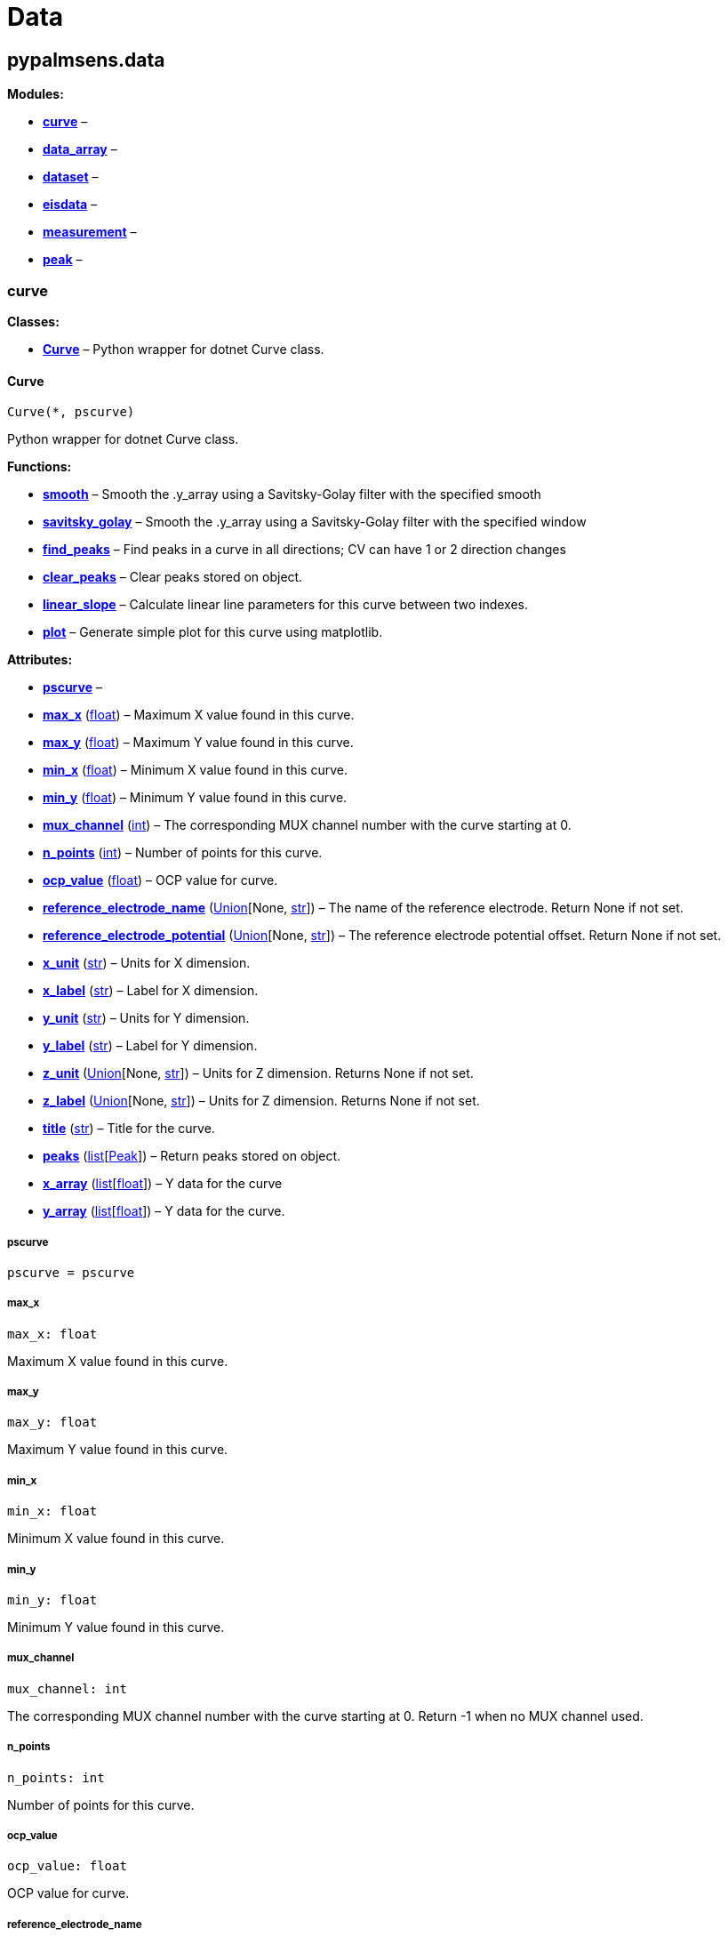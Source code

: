 = Data

== pypalmsens.data

*Modules:*

* link:#pypalmsens.data.curve[*curve*] –
* link:#pypalmsens.data.data_array[*data_array*] –
* link:#pypalmsens.data.dataset[*dataset*] –
* link:#pypalmsens.data.eisdata[*eisdata*] –
* link:#pypalmsens.data.measurement[*measurement*] –
* link:#pypalmsens.data.peak[*peak*] –

=== curve

*Classes:*

* link:#pypalmsens.data.curve.Curve[*Curve*] – Python wrapper for dotnet
Curve class.

==== Curve

[source,python]
----
Curve(*, pscurve)
----

Python wrapper for dotnet Curve class.

*Functions:*

* link:#pypalmsens.data.curve.Curve.smooth[*smooth*] – Smooth the
.y_array using a Savitsky-Golay filter with the specified smooth
* link:#pypalmsens.data.curve.Curve.savitsky_golay[*savitsky_golay*] –
Smooth the .y_array using a Savitsky-Golay filter with the specified
window
* link:#pypalmsens.data.curve.Curve.find_peaks[*find_peaks*] – Find
peaks in a curve in all directions; CV can have 1 or 2 direction changes
* link:#pypalmsens.data.curve.Curve.clear_peaks[*clear_peaks*] – Clear
peaks stored on object.
* link:#pypalmsens.data.curve.Curve.linear_slope[*linear_slope*] –
Calculate linear line parameters for this curve between two indexes.
* link:#pypalmsens.data.curve.Curve.plot[*plot*] – Generate simple plot
for this curve using matplotlib.

*Attributes:*

* link:#pypalmsens.data.curve.Curve.pscurve[*pscurve*] –
* link:#pypalmsens.data.curve.Curve.max_x[*max_x*] (link:#float[float])
– Maximum X value found in this curve.
* link:#pypalmsens.data.curve.Curve.max_y[*max_y*] (link:#float[float])
– Maximum Y value found in this curve.
* link:#pypalmsens.data.curve.Curve.min_x[*min_x*] (link:#float[float])
– Minimum X value found in this curve.
* link:#pypalmsens.data.curve.Curve.min_y[*min_y*] (link:#float[float])
– Minimum Y value found in this curve.
* link:#pypalmsens.data.curve.Curve.mux_channel[*mux_channel*]
(link:#int[int]) – The corresponding MUX channel number with the curve
starting at 0.
* link:#pypalmsens.data.curve.Curve.n_points[*n_points*]
(link:#int[int]) – Number of points for this curve.
* link:#pypalmsens.data.curve.Curve.ocp_value[*ocp_value*]
(link:#float[float]) – OCP value for curve.
* link:#pypalmsens.data.curve.Curve.reference_electrode_name[*reference_electrode_name*]
(link:#typing.Union[Union][None, link:#str[str]]) – The name of the
reference electrode. Return None if not set.
* link:#pypalmsens.data.curve.Curve.reference_electrode_potential[*reference_electrode_potential*]
(link:#typing.Union[Union][None, link:#str[str]]) – The reference
electrode potential offset. Return None if not set.
* link:#pypalmsens.data.curve.Curve.x_unit[*x_unit*] (link:#str[str]) –
Units for X dimension.
* link:#pypalmsens.data.curve.Curve.x_label[*x_label*] (link:#str[str])
– Label for X dimension.
* link:#pypalmsens.data.curve.Curve.y_unit[*y_unit*] (link:#str[str]) –
Units for Y dimension.
* link:#pypalmsens.data.curve.Curve.y_label[*y_label*] (link:#str[str])
– Label for Y dimension.
* link:#pypalmsens.data.curve.Curve.z_unit[*z_unit*]
(link:#typing.Union[Union][None, link:#str[str]]) – Units for Z
dimension. Returns None if not set.
* link:#pypalmsens.data.curve.Curve.z_label[*z_label*]
(link:#typing.Union[Union][None, link:#str[str]]) – Units for Z
dimension. Returns None if not set.
* link:#pypalmsens.data.curve.Curve.title[*title*] (link:#str[str]) –
Title for the curve.
* link:#pypalmsens.data.curve.Curve.peaks[*peaks*]
(link:#list[list][link:#pypalmsens.data.peak.Peak[Peak]]) – Return peaks
stored on object.
* link:#pypalmsens.data.curve.Curve.x_array[*x_array*]
(link:#list[list][link:#float[float]]) – Y data for the curve
* link:#pypalmsens.data.curve.Curve.y_array[*y_array*]
(link:#list[list][link:#float[float]]) – Y data for the curve.

===== pscurve

[source,python]
----
pscurve = pscurve
----

===== max_x

[source,python]
----
max_x: float
----

Maximum X value found in this curve.

===== max_y

[source,python]
----
max_y: float
----

Maximum Y value found in this curve.

===== min_x

[source,python]
----
min_x: float
----

Minimum X value found in this curve.

===== min_y

[source,python]
----
min_y: float
----

Minimum Y value found in this curve.

===== mux_channel

[source,python]
----
mux_channel: int
----

The corresponding MUX channel number with the curve starting at 0.
Return -1 when no MUX channel used.

===== n_points

[source,python]
----
n_points: int
----

Number of points for this curve.

===== ocp_value

[source,python]
----
ocp_value: float
----

OCP value for curve.

===== reference_electrode_name

[source,python]
----
reference_electrode_name: Union[None, str]
----

The name of the reference electrode. Return None if not set.

===== reference_electrode_potential

[source,python]
----
reference_electrode_potential: Union[None, str]
----

The reference electrode potential offset. Return None if not set.

===== x_unit

[source,python]
----
x_unit: str
----

Units for X dimension.

===== x_label

[source,python]
----
x_label: str
----

Label for X dimension.

===== y_unit

[source,python]
----
y_unit: str
----

Units for Y dimension.

===== y_label

[source,python]
----
y_label: str
----

Label for Y dimension.

===== z_unit

[source,python]
----
z_unit: Union[None, str]
----

Units for Z dimension. Returns None if not set.

===== z_label

[source,python]
----
z_label: Union[None, str]
----

Units for Z dimension. Returns None if not set.

===== title

[source,python]
----
title: str
----

Title for the curve.

===== peaks

[source,python]
----
peaks: list[Peak]
----

Return peaks stored on object.

===== x_array

[source,python]
----
x_array: list[float]
----

Y data for the curve

===== y_array

[source,python]
----
y_array: list[float]
----

Y data for the curve.

===== smooth

[source,python]
----
smooth(smooth_level=0)
----

Smooth the .y_array using a Savitsky-Golay filter with the specified
smooth level.

*Parameters:*

* *smooth_level* (link:#int[int]) – The smooth level to be used. -1 =
none, 0 = no smooth (spike rejection only), 1 = 5 points, 2 = 9 points,
3 = 15 points, 4 = 25 points

===== savitsky_golay

[source,python]
----
savitsky_golay(window_size=3)
----

Smooth the .y_array using a Savitsky-Golay filter with the specified
window size.

(i.e. window size 2 will filter points based on the values of the
next/previous 2 points)

*Parameters:*

* *window_size* (link:#int[int]) – Size of the window

===== find_peaks

[source,python]
----
find_peaks(min_peak_width=0.1, min_peak_height=0.0, peak_shoulders=False, merge_overlapping_peaks=True)
----

Find peaks in a curve in all directions; CV can have 1 or 2 direction
changes

*Parameters:*

* *min_peak_width* (link:#float[float]) – Minimum width of the peak in V
* *min_peak_height* (link:#float[float]) – Minimum height of the peak in
uA
* *peak_shoulders* (link:#bool[bool]) – Use alternative peak search
algorithm optimized for finding peaks on slopes
* *merge_overlapping_peaks* (link:#bool[bool]) – Two or more peaks that
overlap will be identified as a single base peak and as shoulder peaks
on the base peak.

*Returns:*

* *peak_list* (link:#list[list][link:#pypalmsens.data.peak.Peak[Peak]])
–

===== clear_peaks

[source,python]
----
clear_peaks()
----

Clear peaks stored on object.

===== linear_slope

[source,python]
----
linear_slope(start=None, stop=None)
----

Calculate linear line parameters for this curve between two indexes.

current = a + b * x

*Parameters:*

* *from* (link:#int[int]) – begin index
* *to* (link:#int[int]) – end index

*Returns:*

* *a* (link:#float[float]) –
* *b* (link:#float[float]) –
* *coefdet* (link:#float[float]) – Coefficient of determination (R2)

===== plot

[source,python]
----
plot(ax=None, legend=True, **plot_kwargs)
----

Generate simple plot for this curve using matplotlib.

*Parameters:*

* *ax*
(link:#typing.Optional[Optional][link:#matplotlib.axes.Axes[Axes]]) –
Add plot to this ax if specified.
* *legend* (link:#bool[bool]) – If True, add legend.
* *plot_kwargs* – These keyword arguments are passed to `+ax.plot+`.

*Returns:*

* *fig* (link:#matplotlib.fig.Figure[Figure]) – Matplotlib figure. Use
`+fig.show()+` to render plot.

=== data_array

*Classes:*

* link:#pypalmsens.data.data_array.DataArray[*DataArray*] –

==== DataArray

[source,python]
----
DataArray(*, psarray)
----

Bases: link:#collections.abc.Sequence[Sequence]

*Functions:*

* link:#pypalmsens.data.data_array.DataArray.min[*min*] – Return min
value.
* link:#pypalmsens.data.data_array.DataArray.max[*max*] – Return max
value.
* link:#pypalmsens.data.data_array.DataArray.to_numpy[*to_numpy*] –
Export data array to numpy.
* link:#pypalmsens.data.data_array.DataArray.to_list[*to_list*] – Export
data array to list.

*Attributes:*

* link:#pypalmsens.data.data_array.DataArray.psarray[*psarray*] –
* link:#pypalmsens.data.data_array.DataArray.name[*name*]
(link:#str[str]) – Name of the array.
* link:#pypalmsens.data.data_array.DataArray.type[*type*]
(link:#pypalmsens.data._shared.ArrayType[ArrayType]) – ArrayType enum.
* link:#pypalmsens.data.data_array.DataArray.unit[*unit*]
(link:#str[str]) – Unit for array.
* link:#pypalmsens.data.data_array.DataArray.quantity[*quantity*]
(link:#str[str]) – Quantity for array.
* link:#pypalmsens.data.data_array.DataArray.ocp_value[*ocp_value*]
(link:#float[float]) – OCP Value.

===== psarray

[source,python]
----
psarray = psarray
----

===== name

[source,python]
----
name: str
----

Name of the array.

===== type

[source,python]
----
type: ArrayType
----

ArrayType enum.

===== unit

[source,python]
----
unit: str
----

Unit for array.

===== quantity

[source,python]
----
quantity: str
----

Quantity for array.

===== ocp_value

[source,python]
----
ocp_value: float
----

OCP Value.

===== min

[source,python]
----
min()
----

Return min value.

===== max

[source,python]
----
max()
----

Return max value.

===== to_numpy

[source,python]
----
to_numpy()
----

Export data array to numpy.

===== to_list

[source,python]
----
to_list()
----

Export data array to list.

=== dataset

*Classes:*

* link:#pypalmsens.data.dataset.DataSet[*DataSet*] –

==== DataSet

[source,python]
----
DataSet(*, psdataset)
----

Bases: link:#collections.abc.Mapping[Mapping]

*Functions:*

* link:#pypalmsens.data.dataset.DataSet.psarrays[*psarrays*] – Return
underlying PalmSens SDK objects.
* link:#pypalmsens.data.dataset.DataSet.arrays[*arrays*] – Return list
of all arrays. Alias for `+.to_list()+`
* link:#pypalmsens.data.dataset.DataSet.hidden_arrays[*hidden_arrays*] –
Return '`hidden`' arrays used for debugging.
* link:#pypalmsens.data.dataset.DataSet.arrays_by_name[*arrays_by_name*]
– Get arrays by name.
* link:#pypalmsens.data.dataset.DataSet.arrays_by_quantity[*arrays_by_quantity*]
– Get arrays by quantity.
* link:#pypalmsens.data.dataset.DataSet.arrays_by_type[*arrays_by_type*]
– Get arrays by data type.
* link:#pypalmsens.data.dataset.DataSet.current_range[*current_range*] –
Return current range as list of strings.
* link:#pypalmsens.data.dataset.DataSet.reading_status[*reading_status*]
– Return reading status as list of strings.
* link:#pypalmsens.data.dataset.DataSet.timing_status[*timing_status*] –
Return timing status as list of strings.
* link:#pypalmsens.data.dataset.DataSet.to_dataframe[*to_dataframe*] –
Return dataset as pandas dataframe.

*Attributes:*

* link:#pypalmsens.data.dataset.DataSet.psdataset[*psdataset*] –
* link:#pypalmsens.data.dataset.DataSet.array_types[*array_types*]
(link:#set[set][link:#pypalmsens.data._shared.ArrayType[ArrayType]]) –
Return unique set of array type (enum) for arrays in dataset.
* link:#pypalmsens.data.dataset.DataSet.array_names[*array_names*]
(link:#set[set][link:#str[str]]) – Return unique set of names for arrays
in dataset.
* link:#pypalmsens.data.dataset.DataSet.array_quantities[*array_quantities*]
(link:#set[set][link:#str[str]]) – Return unique set of quantities for
arrays in dataset.
* link:#pypalmsens.data.dataset.DataSet.current_arrays[*current_arrays*]
(link:#list[list][link:#pypalmsens.data.data_array.DataArray[DataArray]])
– Return all Current arrays.
* link:#pypalmsens.data.dataset.DataSet.potential_arrays[*potential_arrays*]
(link:#list[list][link:#pypalmsens.data.data_array.DataArray[DataArray]])
– Return all Potential arrays.
* link:#pypalmsens.data.dataset.DataSet.time_arrays[*time_arrays*]
(link:#list[list][link:#pypalmsens.data.data_array.DataArray[DataArray]])
– Return all Time arrays.
* link:#pypalmsens.data.dataset.DataSet.freq_arrays[*freq_arrays*]
(link:#list[list][link:#pypalmsens.data.data_array.DataArray[DataArray]])
– Return all Frequency arrays.
* link:#pypalmsens.data.dataset.DataSet.zre_arrays[*zre_arrays*]
(link:#list[list][link:#pypalmsens.data.data_array.DataArray[DataArray]])
– Return all ZRe arrays.
* link:#pypalmsens.data.dataset.DataSet.zim_arrays[*zim_arrays*]
(link:#list[list][link:#pypalmsens.data.data_array.DataArray[DataArray]])
– Return all ZIm arrays.
* link:#pypalmsens.data.dataset.DataSet.aux_input_arrays[*aux_input_arrays*]
(link:#list[list][link:#pypalmsens.data.data_array.DataArray[DataArray]])
– Return all AuxInput arrays.

===== psdataset

[source,python]
----
psdataset = psdataset
----

===== array_types

[source,python]
----
array_types: set[ArrayType]
----

Return unique set of array type (enum) for arrays in dataset.

===== array_names

[source,python]
----
array_names: set[str]
----

Return unique set of names for arrays in dataset.

===== array_quantities

[source,python]
----
array_quantities: set[str]
----

Return unique set of quantities for arrays in dataset.

===== current_arrays

[source,python]
----
current_arrays: list[DataArray]
----

Return all Current arrays.

===== potential_arrays

[source,python]
----
potential_arrays: list[DataArray]
----

Return all Potential arrays.

===== time_arrays

[source,python]
----
time_arrays: list[DataArray]
----

Return all Time arrays.

===== freq_arrays

[source,python]
----
freq_arrays: list[DataArray]
----

Return all Frequency arrays.

===== zre_arrays

[source,python]
----
zre_arrays: list[DataArray]
----

Return all ZRe arrays.

===== zim_arrays

[source,python]
----
zim_arrays: list[DataArray]
----

Return all ZIm arrays.

===== aux_input_arrays

[source,python]
----
aux_input_arrays: list[DataArray]
----

Return all AuxInput arrays.

===== psarrays

[source,python]
----
psarrays()
----

Return underlying PalmSens SDK objects.

===== arrays

[source,python]
----
arrays()
----

Return list of all arrays. Alias for `+.to_list()+`

===== hidden_arrays

[source,python]
----
hidden_arrays()
----

Return '`hidden`' arrays used for debugging.

===== arrays_by_name

[source,python]
----
arrays_by_name(name)
----

Get arrays by name.

*Parameters:*

* *name* (link:#str[str]) – Name of the array.

*Returns:*

* *arrays*
(link:#list[list][link:#pypalmsens.data.data_array.DataArray[DataArray]])
–

===== arrays_by_quantity

[source,python]
----
arrays_by_quantity(quantity)
----

Get arrays by quantity.

*Parameters:*

* *quantity* (link:#str[str]) – Quantity of the array.

*Returns:*

* *arrays*
(link:#list[list][link:#pypalmsens.data.data_array.DataArray[DataArray]])
–

===== arrays_by_type

[source,python]
----
arrays_by_type(array_type)
----

Get arrays by data type.

*Parameters:*

* *description* (link:#str[str]) – Description of the array.

*Returns:*

* *arrays*
(link:#list[list][link:#pypalmsens.data.data_array.DataArray[DataArray]])
–

===== current_range

[source,python]
----
current_range()
----

Return current range as list of strings.

===== reading_status

[source,python]
----
reading_status()
----

Return reading status as list of strings.

===== timing_status

[source,python]
----
timing_status()
----

Return timing status as list of strings.

===== to_dataframe

[source,python]
----
to_dataframe()
----

Return dataset as pandas dataframe.

=== eisdata

*Classes:*

* link:#pypalmsens.data.eisdata.EISValueType[*EISValueType*] –
* link:#pypalmsens.data.eisdata.EISData[*EISData*] –

==== EISValueType

Bases: link:#enum.Enum[Enum]

*Attributes:*

* link:#pypalmsens.data.eisdata.EISValueType.X[*X*] –
* link:#pypalmsens.data.eisdata.EISValueType.Freq[*Freq*] –
* link:#pypalmsens.data.eisdata.EISValueType.Logf[*Logf*] –
* link:#pypalmsens.data.eisdata.EISValueType.LogZ[*LogZ*] –
* link:#pypalmsens.data.eisdata.EISValueType.Edc[*Edc*] –
* link:#pypalmsens.data.eisdata.EISValueType.mEdc[*mEdc*] –
* link:#pypalmsens.data.eisdata.EISValueType.Eac[*Eac*] –
* link:#pypalmsens.data.eisdata.EISValueType.Time[*Time*] –
* link:#pypalmsens.data.eisdata.EISValueType.Idc[*Idc*] –
* link:#pypalmsens.data.eisdata.EISValueType.Iac[*Iac*] –
* link:#pypalmsens.data.eisdata.EISValueType.miDC[*miDC*] –
* link:#pypalmsens.data.eisdata.EISValueType.ZRe[*ZRe*] –
* link:#pypalmsens.data.eisdata.EISValueType.ZIm[*ZIm*] –
* link:#pypalmsens.data.eisdata.EISValueType.Z[*Z*] –
* link:#pypalmsens.data.eisdata.EISValueType.MinPhase[*MinPhase*] –
* link:#pypalmsens.data.eisdata.EISValueType.Rct[*Rct*] –
* link:#pypalmsens.data.eisdata.EISValueType.LogY[*LogY*] –
* link:#pypalmsens.data.eisdata.EISValueType.YRe[*YRe*] –
* link:#pypalmsens.data.eisdata.EISValueType.YIm[*YIm*] –
* link:#pypalmsens.data.eisdata.EISValueType.Y[*Y*] –
* link:#pypalmsens.data.eisdata.EISValueType.Cs[*Cs*] –
* link:#pypalmsens.data.eisdata.EISValueType.CsRe[*CsRe*] –
* link:#pypalmsens.data.eisdata.EISValueType.CsIm[*CsIm*] –
* link:#pypalmsens.data.eisdata.EISValueType.iDCinRange[*iDCinRange*] –
* link:#pypalmsens.data.eisdata.EISValueType.AuxInput[*AuxInput*] –

===== X

[source,python]
----
X = 0
----

===== Freq

[source,python]
----
Freq = 1
----

===== Logf

[source,python]
----
Logf = 2
----

===== LogZ

[source,python]
----
LogZ = 3
----

===== Edc

[source,python]
----
Edc = 4
----

===== mEdc

[source,python]
----
mEdc = 5
----

===== Eac

[source,python]
----
Eac = 6
----

===== Time

[source,python]
----
Time = 7
----

===== Idc

[source,python]
----
Idc = 8
----

===== Iac

[source,python]
----
Iac = 9
----

===== miDC

[source,python]
----
miDC = 10
----

===== ZRe

[source,python]
----
ZRe = 11
----

===== ZIm

[source,python]
----
ZIm = 12
----

===== Z

[source,python]
----
Z = 13
----

===== MinPhase

[source,python]
----
MinPhase = 14
----

===== Rct

[source,python]
----
Rct = 15
----

===== LogY

[source,python]
----
LogY = 16
----

===== YRe

[source,python]
----
YRe = 17
----

===== YIm

[source,python]
----
YIm = 18
----

===== Y

[source,python]
----
Y = 19
----

===== Cs

[source,python]
----
Cs = 20
----

===== CsRe

[source,python]
----
CsRe = 21
----

===== CsIm

[source,python]
----
CsIm = 22
----

===== iDCinRange

[source,python]
----
iDCinRange = 23
----

===== AuxInput

[source,python]
----
AuxInput = 24
----

==== EISData

[source,python]
----
EISData(*, pseis)
----

*Functions:*

* link:#pypalmsens.data.eisdata.EISData.get_data_for_frequency[*get_data_for_frequency*]
– Returns dictionary with data per frequency.
* link:#pypalmsens.data.eisdata.EISData.arrays[*arrays*] – Complete list
of data arrays.
* link:#pypalmsens.data.eisdata.EISData.current_range[*current_range*] –
Current ranges for the measurement.

*Attributes:*

* link:#pypalmsens.data.eisdata.EISData.pseis[*pseis*] –
* link:#pypalmsens.data.eisdata.EISData.title[*title*] (link:#str[str])
– Tite for EIS data.
* link:#pypalmsens.data.eisdata.EISData.frequency_type[*frequency_type*]
(link:#str[str]) – Frequency type.
* link:#pypalmsens.data.eisdata.EISData.scan_type[*scan_type*]
(link:#str[str]) – Scan type.
* link:#pypalmsens.data.eisdata.EISData.dataset[*dataset*]
(link:#pypalmsens.data.dataset.DataSet[DataSet]) – Dataset which
contains multiple arrays of values.
* link:#pypalmsens.data.eisdata.EISData.subscans[*subscans*]
(link:#list[list][link:#pypalmsens.data.eisdata.EISData[EISData]]) – Get
list of subscans.
* link:#pypalmsens.data.eisdata.EISData.n_points[*n_points*]
(link:#int[int]) – Number of points (including subscans).
* link:#pypalmsens.data.eisdata.EISData.n_frequencies[*n_frequencies*]
(link:#int[int]) – Number of frequencies.
* link:#pypalmsens.data.eisdata.EISData.n_subscans[*n_subscans*]
(link:#int[int]) – Number of subscans.
* link:#pypalmsens.data.eisdata.EISData.x_unit[*x_unit*]
(link:#str[str]) – Unit for array.
* link:#pypalmsens.data.eisdata.EISData.x_quantity[*x_quantity*]
(link:#str[str]) – Quantity for array.
* link:#pypalmsens.data.eisdata.EISData.ocp_value[*ocp_value*]
(link:#float[float]) – OCP Value.
* link:#pypalmsens.data.eisdata.EISData.has_subscans[*has_subscans*]
(link:#bool[bool]) – Return True if data contains subscans.
* link:#pypalmsens.data.eisdata.EISData.mux_channel[*mux_channel*]
(link:#int[int]) – Mux channel.
* link:#pypalmsens.data.eisdata.EISData.cdc[*cdc*] (link:#str[str]) –
Gets the CDC circuit for fitting.
* link:#pypalmsens.data.eisdata.EISData.cdc_values[*cdc_values*]
(link:#list[list][link:#float[float]]) – Return values for circuit
description code (CDC).

===== pseis

[source,python]
----
pseis = pseis
----

===== title

[source,python]
----
title: str
----

Tite for EIS data.

===== frequency_type

[source,python]
----
frequency_type: str
----

Frequency type.

===== scan_type

[source,python]
----
scan_type: str
----

Scan type.

===== dataset

[source,python]
----
dataset: DataSet
----

Dataset which contains multiple arrays of values.

===== subscans

[source,python]
----
subscans: list[EISData]
----

Get list of subscans.

===== n_points

[source,python]
----
n_points: int
----

Number of points (including subscans).

===== n_frequencies

[source,python]
----
n_frequencies: int
----

Number of frequencies.

===== n_subscans

[source,python]
----
n_subscans: int
----

Number of subscans.

===== x_unit

[source,python]
----
x_unit: str
----

Unit for array.

===== x_quantity

[source,python]
----
x_quantity: str
----

Quantity for array.

===== ocp_value

[source,python]
----
ocp_value: float
----

OCP Value.

===== has_subscans

[source,python]
----
has_subscans: bool
----

Return True if data contains subscans.

===== mux_channel

[source,python]
----
mux_channel: int
----

Mux channel.

===== cdc

[source,python]
----
cdc: str
----

Gets the CDC circuit for fitting.

===== cdc_values

[source,python]
----
cdc_values: list[float]
----

Return values for circuit description code (CDC).

===== get_data_for_frequency

[source,python]
----
get_data_for_frequency(frequency)
----

Returns dictionary with data per frequency.

*Parameters:*

* *frequency* (link:#int[int]) – Index of the frequency to retrieve the
data for.

*Returns:*

* link:#dict[dict][link:#str[str],
link:#pypalmsens.data.data_array.DataArray[DataArray]] – Data are
returned as a dictionary keyed by the data type.

===== arrays

[source,python]
----
arrays()
----

Complete list of data arrays.

===== current_range

[source,python]
----
current_range()
----

Current ranges for the measurement.

=== measurement

*Classes:*

* link:#pypalmsens.data.measurement.DeviceInfo[*DeviceInfo*] – Dataclass
for device information.
* link:#pypalmsens.data.measurement.Measurement[*Measurement*] – Python
wrapper for dotnet Measurement class.

==== DeviceInfo

[source,python]
----
DeviceInfo(type, firmware, serial, id)
----

Dataclass for device information.

*Functions:*

* link:#pypalmsens.data.measurement.DeviceInfo.from_psmeasurement[*from_psmeasurement*]
– Construct device dataclass from SDK measurement object.

*Attributes:*

* link:#pypalmsens.data.measurement.DeviceInfo.type[*type*]
(link:#str[str]) –
* link:#pypalmsens.data.measurement.DeviceInfo.firmware[*firmware*]
(link:#str[str]) –
* link:#pypalmsens.data.measurement.DeviceInfo.serial[*serial*]
(link:#str[str]) –
* link:#pypalmsens.data.measurement.DeviceInfo.id[*id*] (link:#int[int])
–

===== type

[source,python]
----
type: str
----

===== firmware

[source,python]
----
firmware: str
----

===== serial

[source,python]
----
serial: str
----

===== id

[source,python]
----
id: int
----

===== from_psmeasurement

[source,python]
----
from_psmeasurement(obj)
----

Construct device dataclass from SDK measurement object.

==== Measurement

[source,python]
----
Measurement(*, psmeasurement)
----

Python wrapper for dotnet Measurement class.

*Attributes:*

* link:#pypalmsens.data.measurement.Measurement.psmeasurement[*psmeasurement*]
–
* link:#pypalmsens.data.measurement.Measurement.title[*title*]
(link:#str[str]) – Title for the measurement.
* link:#pypalmsens.data.measurement.Measurement.timestamp[*timestamp*]
(link:#str[str]) – Date and time of the start of this measurement..
* link:#pypalmsens.data.measurement.Measurement.device[*device*]
(link:#pypalmsens.data.measurement.DeviceInfo[DeviceInfo]) – Return
dataclass with measurement device information.
* link:#pypalmsens.data.measurement.Measurement.blank_curve[*blank_curve*]
(link:#pypalmsens.data.curve.Curve[Curve] | None) – Blank curve.
* link:#pypalmsens.data.measurement.Measurement.contains_blank_subtracted_curves[*contains_blank_subtracted_curves*]
(link:#bool[bool]) – Return True if the curve collection contains a
blank subtracted curve.
* link:#pypalmsens.data.measurement.Measurement.contains_eis_data[*contains_eis_data*]
(link:#bool[bool]) – Return True if EIS data are is available.
* link:#pypalmsens.data.measurement.Measurement.dataset[*dataset*]
(link:#pypalmsens.data.dataset.DataSet[DataSet]) – Dataset containing
multiple arrays of values.
* link:#pypalmsens.data.measurement.Measurement.eis_data[*eis_data*]
(link:#list[list][link:#pypalmsens.data.eisdata.EISData[EISData]]) – EIS
data in measurement.
* link:#pypalmsens.data.measurement.Measurement.method[*method*]
(link:#pypalmsens.methods.method.Method[Method]) – Method related with
this Measurement.
* link:#pypalmsens.data.measurement.Measurement.channel[*channel*]
(link:#float[float]) – Get the channel that the measurement was measured
on.
* link:#pypalmsens.data.measurement.Measurement.ocp_value[*ocp_value*]
(link:#float[float]) – First OCP Value from either curves or EISData.
* link:#pypalmsens.data.measurement.Measurement.n_curves[*n_curves*]
(link:#int[int]) – Number of curves that are part of the Measurement
class.
* link:#pypalmsens.data.measurement.Measurement.n_eis_data[*n_eis_data*]
(link:#int[int]) – Number of EISdata curves (channels) that are part of
the Measurement class.
* link:#pypalmsens.data.measurement.Measurement.peaks[*peaks*]
(link:#list[list][link:#pypalmsens.data.peak.Peak[Peak]]) – Get peaks
from all curves.
* link:#pypalmsens.data.measurement.Measurement.eis_fit[*eis_fit*]
(link:#list[list][link:#pypalmsens.models.FitResult[FitResult]]) – Get
all EIS fits from measurement
* link:#pypalmsens.data.measurement.Measurement.curves[*curves*]
(link:#list[list][link:#pypalmsens.data.curve.Curve[Curve]]) – Get all
curves in measurement.

===== psmeasurement

[source,python]
----
psmeasurement = psmeasurement
----

===== title

[source,python]
----
title: str
----

Title for the measurement.

===== timestamp

[source,python]
----
timestamp: str
----

Date and time of the start of this measurement..

===== device

[source,python]
----
device: DeviceInfo
----

Return dataclass with measurement device information.

===== blank_curve

[source,python]
----
blank_curve: Curve | None
----

Blank curve.

if Blank curve is present (not null) a new curve will be added after
each measurement containing the result of the measured curve subtracted
with the Blank curve.

===== contains_blank_subtracted_curves

[source,python]
----
contains_blank_subtracted_curves: bool
----

Return True if the curve collection contains a blank subtracted curve.

===== contains_eis_data

[source,python]
----
contains_eis_data: bool
----

Return True if EIS data are is available.

===== dataset

[source,python]
----
dataset: DataSet
----

Dataset containing multiple arrays of values.

All values are related by means of their indices. Data arrays in a
dataset should always have an equal amount of entries.

===== eis_data

[source,python]
----
eis_data: list[EISData]
----

EIS data in measurement.

===== method

[source,python]
----
method: Method
----

Method related with this Measurement.

The information from the Method is used when saving Curves.

===== channel

[source,python]
----
channel: float
----

Get the channel that the measurement was measured on.

===== ocp_value

[source,python]
----
ocp_value: float
----

First OCP Value from either curves or EISData.

===== n_curves

[source,python]
----
n_curves: int
----

Number of curves that are part of the Measurement class.

===== n_eis_data

[source,python]
----
n_eis_data: int
----

Number of EISdata curves (channels) that are part of the Measurement
class.

===== peaks

[source,python]
----
peaks: list[Peak]
----

Get peaks from all curves.

*Returns:*

* *peaks* (link:#list[list][link:#pypalmsens.data.peak.Peak[Peak]]) –
List of peaks

===== eis_fit

[source,python]
----
eis_fit: list[FitResult]
----

Get all EIS fits from measurement

*Returns:*

* *eis_fits* (link:#list[list][link:#EISFitResults[EISFitResults]]) –
Return list of EIS fits

===== curves

[source,python]
----
curves: list[Curve]
----

Get all curves in measurement.

*Returns:*

* *curves* (link:#list[list][link:#pypalmsens.data.curve.Curve[Curve]])
– List of curves

=== peak

*Classes:*

* link:#pypalmsens.data.peak.Peak[*Peak*] – Python wrapper for dotnet
Peak class.

==== Peak

[source,python]
----
Peak(*, pspeak)
----

Python wrapper for dotnet Peak class.

*Attributes:*

* link:#pypalmsens.data.peak.Peak.pspeak[*pspeak*] –
* link:#pypalmsens.data.peak.Peak.curve[*curve*]
(link:#pypalmsens.data.curve.Curve[Curve]) – Parent curve associated
with Peak.
* link:#pypalmsens.data.peak.Peak.curve_title[*curve_title*]
(link:#str[str]) – Title of parent curve.
* link:#pypalmsens.data.peak.Peak.x_unit[*x_unit*] (link:#str[str]) –
Units of X axis
* link:#pypalmsens.data.peak.Peak.y_unit[*y_unit*] (link:#str[str]) –
Units for Y axis
* link:#pypalmsens.data.peak.Peak.analyte_name[*analyte_name*]
(link:#str[str]) – Name of analyte.
* link:#pypalmsens.data.peak.Peak.area[*area*] (link:#float[float]) –
Area of the peak.
* link:#pypalmsens.data.peak.Peak.label[*label*] (link:#str[str]) –
Formatted label for the peak value.
* link:#pypalmsens.data.peak.Peak.left_index[*left_index*]
(link:#int[int]) – Left side of the peaks baseline as index number of
the curve.
* link:#pypalmsens.data.peak.Peak.left_x[*left_x*] (link:#float[float])
– X of the left side of the peak baseline.
* link:#pypalmsens.data.peak.Peak.left_y[*left_y*] (link:#float[float])
– Y of the left side of the peak baseline.
* link:#pypalmsens.data.peak.Peak.maximum_of_derivative_neg[*maximum_of_derivative_neg*]
(link:#float[float]) – Maximum derivative of the negative slope of the
peak.
* link:#pypalmsens.data.peak.Peak.maximum_of_derivative_pos[*maximum_of_derivative_pos*]
(link:#float[float]) – Maximum derivative of the positive slope of the
peak.
* link:#pypalmsens.data.peak.Peak.maximum_of_derivative_sum[*maximum_of_derivative_sum*]
(link:#float[float]) – Sum of the absolute values for both the positive
and negative maximum derivative.
* link:#pypalmsens.data.peak.Peak.notes[*notes*] (link:#str[str]) – User
notes stored on this peak.
* link:#pypalmsens.data.peak.Peak.offset_y[*offset_y*]
(link:#float[float]) – Offset of Y.
* link:#pypalmsens.data.peak.Peak.index[*index*] (link:#int[int]) –
Location of the peak as index number of the curve.
* link:#pypalmsens.data.peak.Peak.type[*type*] (link:#str[str]) – Used
to determine if a peak is auto found.
* link:#pypalmsens.data.peak.Peak.value[*value*] (link:#float[float]) –
Value of the peak in units of the curve.
* link:#pypalmsens.data.peak.Peak.peak_height[*peak_height*] –
* link:#pypalmsens.data.peak.Peak.x[*x*] (link:#float[float]) – X value
of the peak.
* link:#pypalmsens.data.peak.Peak.y[*y*] (link:#float[float]) – Y value
of the peak.
* link:#pypalmsens.data.peak.Peak.right_index[*right_index*]
(link:#int[int]) – Left side of the peaks baseline as index number of
the curve.
* link:#pypalmsens.data.peak.Peak.right_x[*right_x*]
(link:#float[float]) – X of the right side of the peak baseline.
* link:#pypalmsens.data.peak.Peak.right_y[*right_y*]
(link:#float[float]) – Returns the Y of the right side of the peak
baseline.
* link:#pypalmsens.data.peak.Peak.width[*width*] (link:#float[float]) –
Full width at half-height of the peak.

===== pspeak

[source,python]
----
pspeak = pspeak
----

===== curve

[source,python]
----
curve: Curve
----

Parent curve associated with Peak.

===== curve_title

[source,python]
----
curve_title: str
----

Title of parent curve.

===== x_unit

[source,python]
----
x_unit: str
----

Units of X axis

===== y_unit

[source,python]
----
y_unit: str
----

Units for Y axis

===== analyte_name

[source,python]
----
analyte_name: str
----

Name of analyte.

===== area

[source,python]
----
area: float
----

Area of the peak.

===== label

[source,python]
----
label: str
----

Formatted label for the peak value.

===== left_index

[source,python]
----
left_index: int
----

Left side of the peaks baseline as index number of the curve.

===== left_x

[source,python]
----
left_x: float
----

X of the left side of the peak baseline.

===== left_y

[source,python]
----
left_y: float
----

Y of the left side of the peak baseline.

===== maximum_of_derivative_neg

[source,python]
----
maximum_of_derivative_neg: float
----

Maximum derivative of the negative slope of the peak.

===== maximum_of_derivative_pos

[source,python]
----
maximum_of_derivative_pos: float
----

Maximum derivative of the positive slope of the peak.

===== maximum_of_derivative_sum

[source,python]
----
maximum_of_derivative_sum: float
----

Sum of the absolute values for both the positive and negative maximum
derivative.

===== notes

[source,python]
----
notes: str
----

User notes stored on this peak.

===== offset_y

[source,python]
----
offset_y: float
----

Offset of Y.

===== index

[source,python]
----
index: int
----

Location of the peak as index number of the curve.

===== type

[source,python]
----
type: str
----

Used to determine if a peak is auto found.

===== value

[source,python]
----
value: float
----

Value of the peak in units of the curve. This is the value of the peak
height relative to the baseline of the peak.

===== peak_height

[source,python]
----
peak_height = value
----

===== x

[source,python]
----
x: float
----

X value of the peak.

===== y

[source,python]
----
y: float
----

Y value of the peak.

===== right_index

[source,python]
----
right_index: int
----

Left side of the peaks baseline as index number of the curve.

===== right_x

[source,python]
----
right_x: float
----

X of the right side of the peak baseline.

===== right_y

[source,python]
----
right_y: float
----

Returns the Y of the right side of the peak baseline.

===== width

[source,python]
----
width: float
----

Full width at half-height of the peak.
